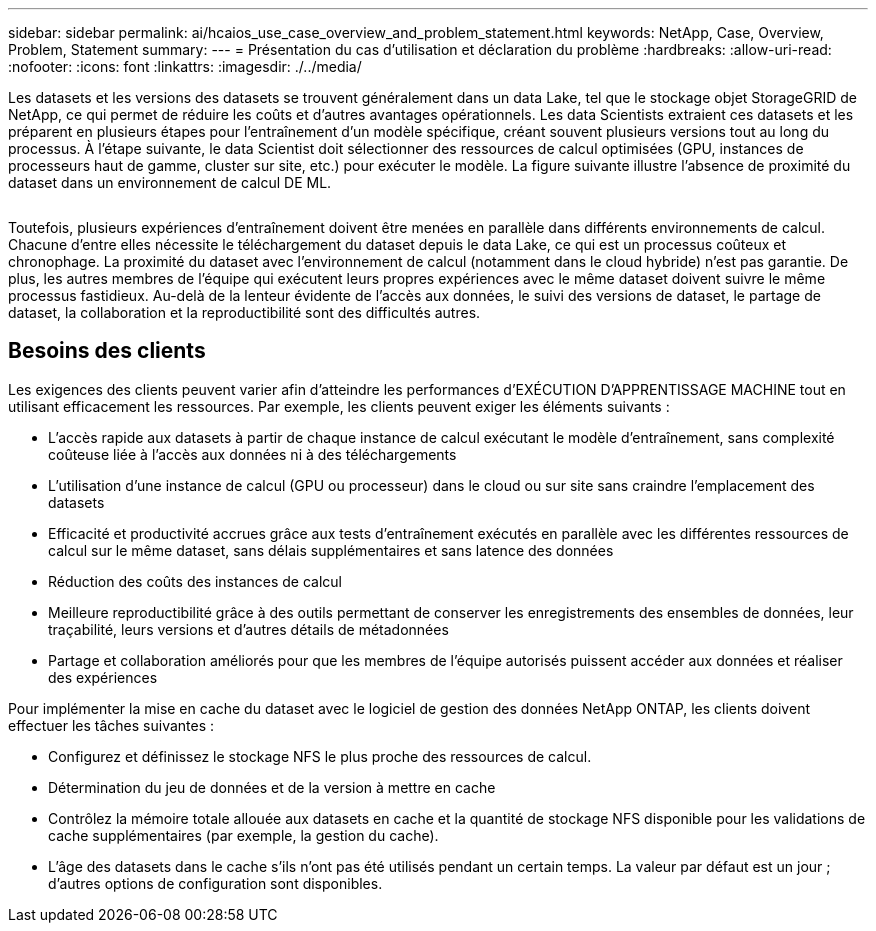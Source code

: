 ---
sidebar: sidebar 
permalink: ai/hcaios_use_case_overview_and_problem_statement.html 
keywords: NetApp, Case, Overview, Problem, Statement 
summary:  
---
= Présentation du cas d'utilisation et déclaration du problème
:hardbreaks:
:allow-uri-read: 
:nofooter: 
:icons: font
:linkattrs: 
:imagesdir: ./../media/


[role="lead"]
Les datasets et les versions des datasets se trouvent généralement dans un data Lake, tel que le stockage objet StorageGRID de NetApp, ce qui permet de réduire les coûts et d'autres avantages opérationnels. Les data Scientists extraient ces datasets et les préparent en plusieurs étapes pour l'entraînement d'un modèle spécifique, créant souvent plusieurs versions tout au long du processus. À l'étape suivante, le data Scientist doit sélectionner des ressources de calcul optimisées (GPU, instances de processeurs haut de gamme, cluster sur site, etc.) pour exécuter le modèle. La figure suivante illustre l'absence de proximité du dataset dans un environnement de calcul DE ML.

image:hcaios_image1.png[""]

Toutefois, plusieurs expériences d'entraînement doivent être menées en parallèle dans différents environnements de calcul. Chacune d'entre elles nécessite le téléchargement du dataset depuis le data Lake, ce qui est un processus coûteux et chronophage. La proximité du dataset avec l'environnement de calcul (notamment dans le cloud hybride) n'est pas garantie. De plus, les autres membres de l'équipe qui exécutent leurs propres expériences avec le même dataset doivent suivre le même processus fastidieux. Au-delà de la lenteur évidente de l'accès aux données, le suivi des versions de dataset, le partage de dataset, la collaboration et la reproductibilité sont des difficultés autres.



== Besoins des clients

Les exigences des clients peuvent varier afin d'atteindre les performances d'EXÉCUTION D'APPRENTISSAGE MACHINE tout en utilisant efficacement les ressources. Par exemple, les clients peuvent exiger les éléments suivants :

* L'accès rapide aux datasets à partir de chaque instance de calcul exécutant le modèle d'entraînement, sans complexité coûteuse liée à l'accès aux données ni à des téléchargements
* L'utilisation d'une instance de calcul (GPU ou processeur) dans le cloud ou sur site sans craindre l'emplacement des datasets
* Efficacité et productivité accrues grâce aux tests d'entraînement exécutés en parallèle avec les différentes ressources de calcul sur le même dataset, sans délais supplémentaires et sans latence des données
* Réduction des coûts des instances de calcul
* Meilleure reproductibilité grâce à des outils permettant de conserver les enregistrements des ensembles de données, leur traçabilité, leurs versions et d'autres détails de métadonnées
* Partage et collaboration améliorés pour que les membres de l'équipe autorisés puissent accéder aux données et réaliser des expériences


Pour implémenter la mise en cache du dataset avec le logiciel de gestion des données NetApp ONTAP, les clients doivent effectuer les tâches suivantes :

* Configurez et définissez le stockage NFS le plus proche des ressources de calcul.
* Détermination du jeu de données et de la version à mettre en cache
* Contrôlez la mémoire totale allouée aux datasets en cache et la quantité de stockage NFS disponible pour les validations de cache supplémentaires (par exemple, la gestion du cache).
* L'âge des datasets dans le cache s'ils n'ont pas été utilisés pendant un certain temps. La valeur par défaut est un jour ; d'autres options de configuration sont disponibles.

